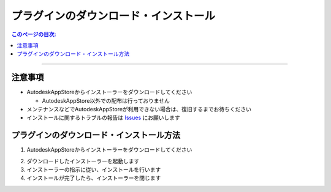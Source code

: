 プラグインのダウンロード・インストール
######################################

.. contents:: このページの目次:
   :depth: 2
   :local:

++++

注意事項
********

* AutodeskAppStoreからインストーラーをダウンロードしてください

  * AutodeskAppStore以外での配布は行っておりません

* メンテナンスなどでAutodeskAppStoreが利用できない場合は、復旧するまでお待ちください
* インストールに関するトラブルの報告は `Issues`_ にお願いします


.. _how-to-plugin-install_jp:

プラグインのダウンロード・インストール方法
******************************************

1. AutodeskAppStoreからインストーラーをダウンロードしてください

.. (下記URL先ページの右上に『ダウンロード』というボタンがあります)

   * [評価版] `Trial version Download`_ **(※リンク外れています。対応中)**
   * [商用版] `Commercial version Download`_ **(※リンク外れています。対応中)**

2. ダウンロードしたインストーラーを起動します
3. インストーラーの指示に従い、インストールを行います
4. インストールが完了したら、インストーラーを閉じます


.. _Trial version Download: https://apps.autodesk.com/MAYA/ja/List/Search?isAppSearch=True&searchboxstore=MAYA
.. _Commercial version Download: https://apps.autodesk.com/MAYA/ja/List/Search?isAppSearch=True&searchboxstore=MAYA
.. _Issues: https://github.com/PluginMania/RenderOverrideForMaya/issues
